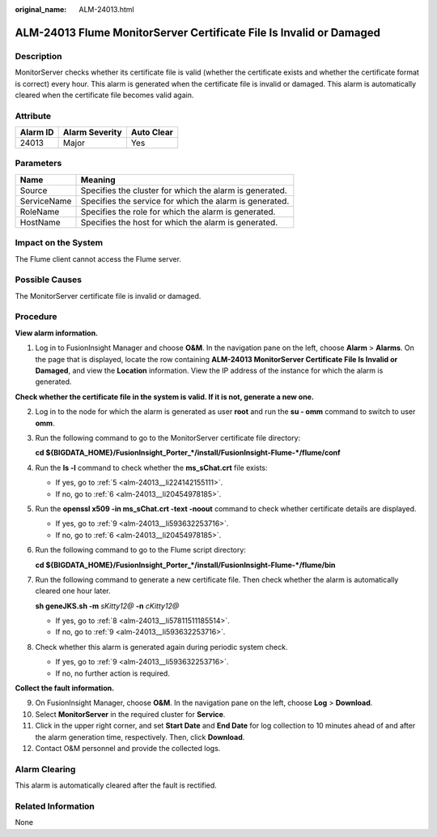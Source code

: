 :original_name: ALM-24013.html

.. _ALM-24013:

ALM-24013 Flume MonitorServer Certificate File Is Invalid or Damaged
====================================================================

Description
-----------

MonitorServer checks whether its certificate file is valid (whether the certificate exists and whether the certificate format is correct) every hour. This alarm is generated when the certificate file is invalid or damaged. This alarm is automatically cleared when the certificate file becomes valid again.

Attribute
---------

======== ============== ==========
Alarm ID Alarm Severity Auto Clear
======== ============== ==========
24013    Major          Yes
======== ============== ==========

Parameters
----------

=========== =======================================================
Name        Meaning
=========== =======================================================
Source      Specifies the cluster for which the alarm is generated.
ServiceName Specifies the service for which the alarm is generated.
RoleName    Specifies the role for which the alarm is generated.
HostName    Specifies the host for which the alarm is generated.
=========== =======================================================

Impact on the System
--------------------

The Flume client cannot access the Flume server.

Possible Causes
---------------

The MonitorServer certificate file is invalid or damaged.

Procedure
---------

**View alarm information.**

#. Log in to FusionInsight Manager and choose **O&M**. In the navigation pane on the left, choose **Alarm** > **Alarms**. On the page that is displayed, locate the row containing **ALM-24013 MonitorServer Certificate File Is Invalid or Damaged**, and view the **Location** information. View the IP address of the instance for which the alarm is generated.

**Check whether the certificate file in the system is valid. If it is not, generate a new one.**

2. Log in to the node for which the alarm is generated as user **root** and run the **su - omm** command to switch to user **omm**.

3. Run the following command to go to the MonitorServer certificate file directory:

   **cd ${BIGDATA_HOME}/FusionInsight_Porter_*/install/FusionInsight-Flume-*/flume/conf**

4. Run the **ls -l** command to check whether the **ms_sChat.crt** file exists:

   -  If yes, go to :ref:`5 <alm-24013__li224142155111>`.
   -  If no, go to :ref:`6 <alm-24013__li20454978185>`.

5. .. _alm-24013__li224142155111:

   Run the **openssl x509 -in ms_sChat.crt -text -noout** command to check whether certificate details are displayed.

   -  If yes, go to :ref:`9 <alm-24013__li593632253716>`.
   -  If no, go to :ref:`6 <alm-24013__li20454978185>`.

6. .. _alm-24013__li20454978185:

   Run the following command to go to the Flume script directory:

   **cd ${BIGDATA_HOME}/FusionInsight_Porter_*/install/FusionInsight-Flume-*/flume/bin**

7. Run the following command to generate a new certificate file. Then check whether the alarm is automatically cleared one hour later.

   **sh geneJKS.sh -m** *sKitty12@* **-n** *cKitty12@*

   -  If yes, go to :ref:`8 <alm-24013__li57811511185514>`.
   -  If no, go to :ref:`9 <alm-24013__li593632253716>`.

8. .. _alm-24013__li57811511185514:

   Check whether this alarm is generated again during periodic system check.

   -  If yes, go to :ref:`9 <alm-24013__li593632253716>`.
   -  If no, no further action is required.

**Collect the fault information.**

9.  .. _alm-24013__li593632253716:

    On FusionInsight Manager, choose **O&M**. In the navigation pane on the left, choose **Log** > **Download**.

10. Select **MonitorServer** in the required cluster for **Service**.

11. Click |image1| in the upper right corner, and set **Start Date** and **End Date** for log collection to 10 minutes ahead of and after the alarm generation time, respectively. Then, click **Download**.

12. Contact O&M personnel and provide the collected logs.

Alarm Clearing
--------------

This alarm is automatically cleared after the fault is rectified.

Related Information
-------------------

None

.. |image1| image:: /_static/images/en-us_image_0000001214315364.png
